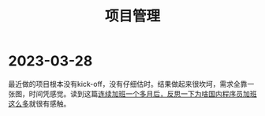 #+TITLE: 项目管理


* 2023-03-28

最近做的项目根本没有kick-off，没有仔细估时。结果做起来很坎坷，需求全靠一张图，时间凭感觉。读到这篇[[https://v2ex.com/t/927862#reply28][连续加班一个多月后，反思一下为啥国内程序员加班这么多]]就很有感触。
